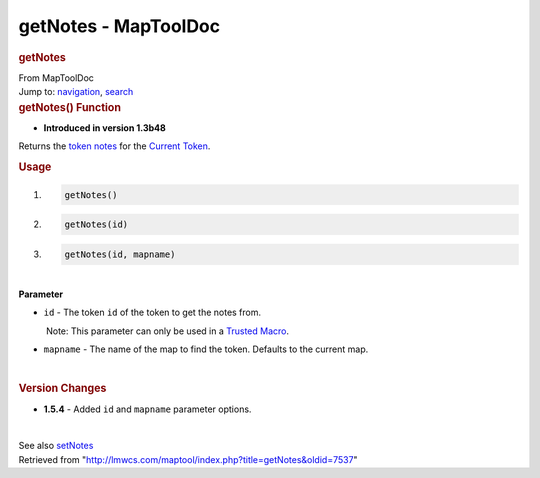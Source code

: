 =====================
getNotes - MapToolDoc
=====================

.. contents::
   :depth: 3
..

.. container:: noprint
   :name: mw-page-base

.. container:: noprint
   :name: mw-head-base

.. container:: mw-body
   :name: content

   .. container:: mw-indicators

   .. rubric:: getNotes
      :name: firstHeading
      :class: firstHeading

   .. container:: mw-body-content
      :name: bodyContent

      .. container::
         :name: siteSub

         From MapToolDoc

      .. container::
         :name: contentSub

      .. container:: mw-jump
         :name: jump-to-nav

         Jump to: `navigation <#mw-head>`__, `search <#p-search>`__

      .. container:: mw-content-ltr
         :name: mw-content-text

         .. rubric:: getNotes() Function
            :name: getnotes-function

         .. container:: template_version

            • **Introduced in version 1.3b48**

         .. container:: template_description

            Returns the `token
            notes </maptool/index.php?title=Notes&action=edit&redlink=1>`__
            for the `Current Token <Current_Token>`__.

         .. rubric:: Usage
            :name: usage

         .. container:: mw-geshi mw-code mw-content-ltr

            .. container:: mtmacro source-mtmacro

               #. .. code-block:: none

                     getNotes()

               #. .. code-block:: none

                     getNotes(id)

               #. .. code-block:: none

                     getNotes(id, mapname)

         | 
         | **Parameter**

         -  ``id`` - The token ``id`` of the token to get the notes
            from.

            .. container:: template_trusted_param

                Note: This parameter can only be used in a `Trusted
               Macro <Trusted_Macro>`__. 

         -  ``mapname`` - The name of the map to find the token.
            Defaults to the current map.

         | 

         .. rubric:: Version Changes
            :name: version-changes

         .. container:: template_changes

            -  **1.5.4** - Added ``id`` and ``mapname`` parameter
               options.

         | 

         See also `setNotes <setNotes>`__

      .. container:: printfooter

         Retrieved from
         "http://lmwcs.com/maptool/index.php?title=getNotes&oldid=7537"

